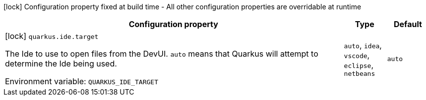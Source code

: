 :summaryTableId: quarkus-core_quarkus-ide
[.configuration-legend]
icon:lock[title=Fixed at build time] Configuration property fixed at build time - All other configuration properties are overridable at runtime
[.configuration-reference.searchable, cols="80,.^10,.^10"]
|===

h|[.header-title]##Configuration property##
h|Type
h|Default

a|icon:lock[title=Fixed at build time] [[quarkus-core_quarkus-ide-target]] [.property-path]##`quarkus.ide.target`##

[.description]
--
The Ide to use to open files from the DevUI. `auto` means that Quarkus will attempt to determine the Ide being used.


ifdef::add-copy-button-to-env-var[]
Environment variable: env_var_with_copy_button:+++QUARKUS_IDE_TARGET+++[]
endif::add-copy-button-to-env-var[]
ifndef::add-copy-button-to-env-var[]
Environment variable: `+++QUARKUS_IDE_TARGET+++`
endif::add-copy-button-to-env-var[]
--
a|`auto`, `idea`, `vscode`, `eclipse`, `netbeans`
|`auto`

|===


:!summaryTableId: